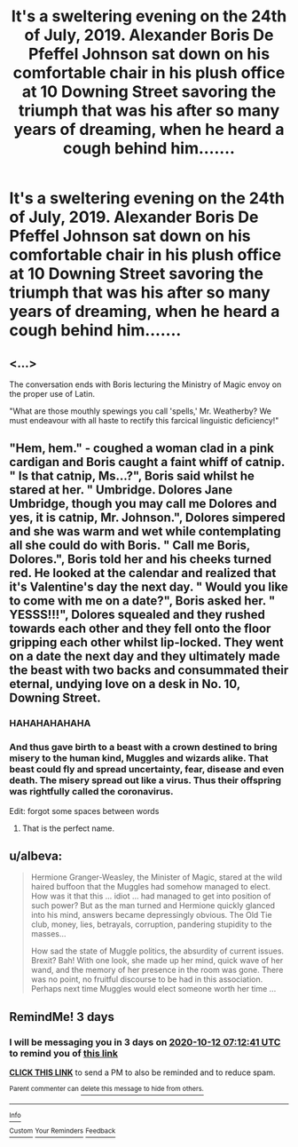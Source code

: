 #+TITLE: It's a sweltering evening on the 24th of July, 2019. Alexander Boris De Pfeffel Johnson sat down on his comfortable chair in his plush office at 10 Downing Street savoring the triumph that was his after so many years of dreaming, when he heard a cough behind him.......

* It's a sweltering evening on the 24th of July, 2019. Alexander Boris De Pfeffel Johnson sat down on his comfortable chair in his plush office at 10 Downing Street savoring the triumph that was his after so many years of dreaming, when he heard a cough behind him.......
:PROPERTIES:
:Author: aman12301
:Score: 10
:DateUnix: 1602224149.0
:DateShort: 2020-Oct-09
:FlairText: Prompt
:END:

** <...>

The conversation ends with Boris lecturing the Ministry of Magic envoy on the proper use of Latin.

"What are those mouthly spewings you call 'spells,' Mr. Weatherby? We must endeavour with all haste to rectify this farcical linguistic deficiency!"
:PROPERTIES:
:Author: -17F-
:Score: 9
:DateUnix: 1602245289.0
:DateShort: 2020-Oct-09
:END:


** "Hem, hem." - coughed a woman clad in a pink cardigan and Boris caught a faint whiff of catnip. " Is that catnip, Ms...?", Boris said whilst he stared at her. " Umbridge. Dolores Jane Umbridge, though you may call me Dolores and yes, it is catnip, Mr. Johnson.", Dolores simpered and she was warm and wet while contemplating all she could do with Boris. " Call me Boris, Dolores.", Boris told her and his cheeks turned red. He looked at the calendar and realized that it's Valentine's day the next day. " Would you like to come with me on a date?", Boris asked her. " YESSS!!!", Dolores squealed and they rushed towards each other and they fell onto the floor gripping each other whilst lip-locked. They went on a date the next day and they ultimately made the beast with two backs and consummated their eternal, undying love on a desk in No. 10, Downing Street.
:PROPERTIES:
:Score: 4
:DateUnix: 1602240874.0
:DateShort: 2020-Oct-09
:END:

*** HAHAHAHAHAHA
:PROPERTIES:
:Author: xaviernoodlebrain
:Score: 4
:DateUnix: 1602243743.0
:DateShort: 2020-Oct-09
:END:


*** And thus gave birth to a beast with a crown destined to bring misery to the human kind, Muggles and wizards alike. That beast could fly and spread uncertainty, fear, disease and even death. The misery spread out like a virus. Thus their offspring was rightfully called the coronavirus.

Edit: forgot some spaces between words
:PROPERTIES:
:Author: I_love_DPs
:Score: 2
:DateUnix: 1602244718.0
:DateShort: 2020-Oct-09
:END:

**** That is the perfect name.
:PROPERTIES:
:Score: 2
:DateUnix: 1602245359.0
:DateShort: 2020-Oct-09
:END:


** u/albeva:
#+begin_quote
  Hermione Granger-Weasley, the Minister of Magic, stared at the wild haired buffoon that the Muggles had somehow managed to elect. How was it that this ... idiot ... had managed to get into position of such power? But as the man turned and Hermione quickly glanced into his mind, answers became depressingly obvious. The Old Tie club, money, lies, betrayals, corruption, pandering stupidity to the masses...

  How sad the state of Muggle politics, the absurdity of current issues. Brexit? Bah! With one look, she made up her mind, quick wave of her wand, and the memory of her presence in the room was gone. There was no point, no fruitful discourse to be had in this association. Perhaps next time Muggles would elect someone worth her time ...
#+end_quote
:PROPERTIES:
:Author: albeva
:Score: 3
:DateUnix: 1602263639.0
:DateShort: 2020-Oct-09
:END:


** RemindMe! 3 days
:PROPERTIES:
:Author: Dimention4
:Score: 1
:DateUnix: 1602227561.0
:DateShort: 2020-Oct-09
:END:

*** I will be messaging you in 3 days on [[http://www.wolframalpha.com/input/?i=2020-10-12%2007:12:41%20UTC%20To%20Local%20Time][*2020-10-12 07:12:41 UTC*]] to remind you of [[https://np.reddit.com/r/HPfanfiction/comments/j7tuxe/its_a_sweltering_evening_on_the_24th_of_july_2019/g871p80/?context=3][*this link*]]

[[https://np.reddit.com/message/compose/?to=RemindMeBot&subject=Reminder&message=%5Bhttps%3A%2F%2Fwww.reddit.com%2Fr%2FHPfanfiction%2Fcomments%2Fj7tuxe%2Fits_a_sweltering_evening_on_the_24th_of_july_2019%2Fg871p80%2F%5D%0A%0ARemindMe%21%202020-10-12%2007%3A12%3A41%20UTC][*CLICK THIS LINK*]] to send a PM to also be reminded and to reduce spam.

^{Parent commenter can} [[https://np.reddit.com/message/compose/?to=RemindMeBot&subject=Delete%20Comment&message=Delete%21%20j7tuxe][^{delete this message to hide from others.}]]

--------------

[[https://np.reddit.com/r/RemindMeBot/comments/e1bko7/remindmebot_info_v21/][^{Info}]]

[[https://np.reddit.com/message/compose/?to=RemindMeBot&subject=Reminder&message=%5BLink%20or%20message%20inside%20square%20brackets%5D%0A%0ARemindMe%21%20Time%20period%20here][^{Custom}]]
[[https://np.reddit.com/message/compose/?to=RemindMeBot&subject=List%20Of%20Reminders&message=MyReminders%21][^{Your Reminders}]]
[[https://np.reddit.com/message/compose/?to=Watchful1&subject=RemindMeBot%20Feedback][^{Feedback}]]
:PROPERTIES:
:Author: RemindMeBot
:Score: 1
:DateUnix: 1602227606.0
:DateShort: 2020-Oct-09
:END:
